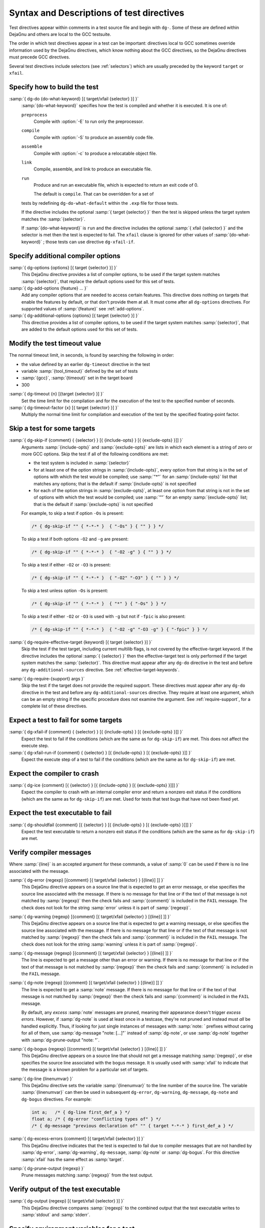 ..
  Copyright 1988-2022 Free Software Foundation, Inc.
  This is part of the GCC manual.
  For copying conditions, see the GPL license file

.. _directives:

Syntax and Descriptions of test directives
^^^^^^^^^^^^^^^^^^^^^^^^^^^^^^^^^^^^^^^^^^

Test directives appear within comments in a test source file and begin
with ``dg-``.  Some of these are defined within DejaGnu and others
are local to the GCC testsuite.

The order in which test directives appear in a test can be important:
directives local to GCC sometimes override information used by the
DejaGnu directives, which know nothing about the GCC directives, so the
DejaGnu directives must precede GCC directives.

Several test directives include selectors (see :ref:`selectors`)
which are usually preceded by the keyword ``target`` or ``xfail``.

Specify how to build the test
~~~~~~~~~~~~~~~~~~~~~~~~~~~~~

:samp:`{ dg-do {do-what-keyword} [{ target/xfail {selector} }] }`
  :samp:`{do-what-keyword}` specifies how the test is compiled and whether
  it is executed.  It is one of:

  ``preprocess``
    Compile with :option:`-E` to run only the preprocessor.

  ``compile``
    Compile with :option:`-S` to produce an assembly code file.

  ``assemble``
    Compile with :option:`-c` to produce a relocatable object file.

  ``link``
    Compile, assemble, and link to produce an executable file.

  ``run``
    Produce and run an executable file, which is expected to return
    an exit code of 0.

    The default is ``compile``.  That can be overridden for a set of
  tests by redefining ``dg-do-what-default`` within the ``.exp``
  file for those tests.

  If the directive includes the optional :samp:`{ target {selector} }`
  then the test is skipped unless the target system matches the
  :samp:`{selector}`.

  If :samp:`{do-what-keyword}` is ``run`` and the directive includes
  the optional :samp:`{ xfail {selector} }` and the selector is met
  then the test is expected to fail.  The ``xfail`` clause is ignored
  for other values of :samp:`{do-what-keyword}` ; those tests can use
  directive ``dg-xfail-if``.

Specify additional compiler options
~~~~~~~~~~~~~~~~~~~~~~~~~~~~~~~~~~~

:samp:`{ dg-options {options} [{ target {selector} }] }`
  This DejaGnu directive provides a list of compiler options, to be used
  if the target system matches :samp:`{selector}`, that replace the default
  options used for this set of tests.

:samp:`{ dg-add-options {feature} ... }`
  Add any compiler options that are needed to access certain features.
  This directive does nothing on targets that enable the features by
  default, or that don't provide them at all.  It must come after
  all ``dg-options`` directives.
  For supported values of :samp:`{feature}` see :ref:`add-options`.

:samp:`{ dg-additional-options {options} [{ target {selector} }] }`
  This directive provides a list of compiler options, to be used
  if the target system matches :samp:`{selector}`, that are added to the default
  options used for this set of tests.

Modify the test timeout value
~~~~~~~~~~~~~~~~~~~~~~~~~~~~~

The normal timeout limit, in seconds, is found by searching the
following in order:

* the value defined by an earlier ``dg-timeout`` directive in
  the test

* variable :samp:`{tool_timeout}` defined by the set of tests

* :samp:`{gcc}`, :samp:`{timeout}` set in the target board

* 300

:samp:`{ dg-timeout {n} [{target {selector} }] }`
  Set the time limit for the compilation and for the execution of the test
  to the specified number of seconds.

:samp:`{ dg-timeout-factor {x} [{ target {selector} }] }`
  Multiply the normal time limit for compilation and execution of the test
  by the specified floating-point factor.

Skip a test for some targets
~~~~~~~~~~~~~~~~~~~~~~~~~~~~

:samp:`{ dg-skip-if {comment} { {selector} } [{ {include-opts} } [{ {exclude-opts} }]] }`
  Arguments :samp:`{include-opts}` and :samp:`{exclude-opts}` are lists in which
  each element is a string of zero or more GCC options.
  Skip the test if all of the following conditions are met:

  * the test system is included in :samp:`{selector}`

  * for at least one of the option strings in :samp:`{include-opts}`,
    every option from that string is in the set of options with which
    the test would be compiled; use :samp:`"*"` for an :samp:`{include-opts}` list
    that matches any options; that is the default if :samp:`{include-opts}` is
    not specified

  * for each of the option strings in :samp:`{exclude-opts}`, at least one
    option from that string is not in the set of options with which the test
    would be compiled; use :samp:`""` for an empty :samp:`{exclude-opts}` list;
    that is the default if :samp:`{exclude-opts}` is not specified

  For example, to skip a test if option ``-Os`` is present:

  .. code-block:: c++

    /* { dg-skip-if "" { *-*-* }  { "-Os" } { "" } } */

  To skip a test if both options ``-O2`` and ``-g`` are present:

  .. code-block:: c++

    /* { dg-skip-if "" { *-*-* }  { "-O2 -g" } { "" } } */

  To skip a test if either ``-O2`` or ``-O3`` is present:

  .. code-block:: c++

    /* { dg-skip-if "" { *-*-* }  { "-O2" "-O3" } { "" } } */

  To skip a test unless option ``-Os`` is present:

  .. code-block:: c++

    /* { dg-skip-if "" { *-*-* }  { "*" } { "-Os" } } */

  To skip a test if either ``-O2`` or ``-O3`` is used with ``-g``
  but not if ``-fpic`` is also present:

  .. code-block:: c++

    /* { dg-skip-if "" { *-*-* }  { "-O2 -g" "-O3 -g" } { "-fpic" } } */

:samp:`{ dg-require-effective-target {keyword} [{ target {selector} }] }`
  Skip the test if the test target, including current multilib flags,
  is not covered by the effective-target keyword.
  If the directive includes the optional :samp:`{ {selector} }`
  then the effective-target test is only performed if the target system
  matches the :samp:`{selector}`.
  This directive must appear after any ``dg-do`` directive in the test
  and before any ``dg-additional-sources`` directive.
  See :ref:`effective-target-keywords`.

:samp:`{ dg-require-{support} args }`
  Skip the test if the target does not provide the required support.
  These directives must appear after any ``dg-do`` directive in the test
  and before any ``dg-additional-sources`` directive.
  They require at least one argument, which can be an empty string if the
  specific procedure does not examine the argument.
  See :ref:`require-support`, for a complete list of these directives.

Expect a test to fail for some targets
~~~~~~~~~~~~~~~~~~~~~~~~~~~~~~~~~~~~~~

:samp:`{ dg-xfail-if {comment} { {selector} } [{ {include-opts} } [{ {exclude-opts} }]] }`
  Expect the test to fail if the conditions (which are the same as for
  ``dg-skip-if``) are met.  This does not affect the execute step.

:samp:`{ dg-xfail-run-if {comment} { {selector} } [{ {include-opts} } [{ {exclude-opts} }]] }`
  Expect the execute step of a test to fail if the conditions (which are
  the same as for ``dg-skip-if``) are met.

Expect the compiler to crash
~~~~~~~~~~~~~~~~~~~~~~~~~~~~

:samp:`{ dg-ice {comment} [{ {selector} } [{ {include-opts} } [{ {exclude-opts} }]]] }`
  Expect the compiler to crash with an internal compiler error and return
  a nonzero exit status if the conditions (which are the same as for
  ``dg-skip-if``) are met.  Used for tests that test bugs that have not been
  fixed yet.

Expect the test executable to fail
~~~~~~~~~~~~~~~~~~~~~~~~~~~~~~~~~~

:samp:`{ dg-shouldfail {comment} [{ {selector} } [{ {include-opts} } [{ {exclude-opts} }]]] }`
  Expect the test executable to return a nonzero exit status if the
  conditions (which are the same as for ``dg-skip-if``) are met.

Verify compiler messages
~~~~~~~~~~~~~~~~~~~~~~~~

Where :samp:`{line}` is an accepted argument for these commands, a value of :samp:`0`
can be used if there is no line associated with the message.

:samp:`{ dg-error {regexp} [{comment} [{ target/xfail {selector} } [{line}] ]] }`
  This DejaGnu directive appears on a source line that is expected to get
  an error message, or else specifies the source line associated with the
  message.  If there is no message for that line or if the text of that
  message is not matched by :samp:`{regexp}` then the check fails and
  :samp:`{comment}` is included in the ``FAIL`` message.  The check does
  not look for the string :samp:`error` unless it is part of :samp:`{regexp}`.

:samp:`{ dg-warning {regexp} [{comment} [{ target/xfail {selector} } [{line}] ]] }`
  This DejaGnu directive appears on a source line that is expected to get
  a warning message, or else specifies the source line associated with the
  message.  If there is no message for that line or if the text of that
  message is not matched by :samp:`{regexp}` then the check fails and
  :samp:`{comment}` is included in the ``FAIL`` message.  The check does
  not look for the string :samp:`warning` unless it is part of :samp:`{regexp}`.

:samp:`{ dg-message {regexp} [{comment} [{ target/xfail {selector} } [{line}] ]] }`
  The line is expected to get a message other than an error or warning.
  If there is no message for that line or if the text of that message is
  not matched by :samp:`{regexp}` then the check fails and :samp:`{comment}` is
  included in the ``FAIL`` message.

:samp:`{ dg-note {regexp} [{comment} [{ target/xfail {selector} } [{line}] ]] }`
  The line is expected to get a :samp:`note` message.
  If there is no message for that line or if the text of that message is
  not matched by :samp:`{regexp}` then the check fails and :samp:`{comment}` is
  included in the ``FAIL`` message.

  By default, any *excess* :samp:`note` messages are pruned, meaning
  their appearance doesn't trigger *excess errors*.
  However, if :samp:`dg-note` is used at least once in a testcase,
  they're not pruned and instead must *all* be handled explicitly.
  Thus, if looking for just single instances of messages with
  :samp:`note: ` prefixes without caring for all of them, use
  :samp:`dg-message "note: [...]"` instead of :samp:`dg-note`, or use
  :samp:`dg-note` together with :samp:`dg-prune-output "note: "`.

:samp:`{ dg-bogus {regexp} [{comment} [{ target/xfail {selector} } [{line}] ]] }`
  This DejaGnu directive appears on a source line that should not get a
  message matching :samp:`{regexp}`, or else specifies the source line
  associated with the bogus message.  It is usually used with :samp:`xfail`
  to indicate that the message is a known problem for a particular set of
  targets.

:samp:`{ dg-line {linenumvar} }`
  This DejaGnu directive sets the variable :samp:`{linenumvar}` to the line number of
  the source line.  The variable :samp:`{linenumvar}` can then be used in subsequent
  ``dg-error``, ``dg-warning``, ``dg-message``, ``dg-note``
  and ``dg-bogus``
  directives.  For example:

  .. code-block:: c++

    int a;   /* { dg-line first_def_a } */
    float a; /* { dg-error "conflicting types of" } */
    /* { dg-message "previous declaration of" "" { target *-*-* } first_def_a } */

:samp:`{ dg-excess-errors {comment} [{ target/xfail {selector} }] }`
  This DejaGnu directive indicates that the test is expected to fail due
  to compiler messages that are not handled by :samp:`dg-error`,
  :samp:`dg-warning`, ``dg-message``, :samp:`dg-note` or
  :samp:`dg-bogus`.
  For this directive :samp:`xfail`
  has the same effect as :samp:`target`.

:samp:`{ dg-prune-output {regexp} }`
  Prune messages matching :samp:`{regexp}` from the test output.

Verify output of the test executable
~~~~~~~~~~~~~~~~~~~~~~~~~~~~~~~~~~~~

:samp:`{ dg-output {regexp} [{ target/xfail {selector} }] }`
  This DejaGnu directive compares :samp:`{regexp}` to the combined output
  that the test executable writes to :samp:`stdout` and :samp:`stderr`.

Specify environment variables for a test
~~~~~~~~~~~~~~~~~~~~~~~~~~~~~~~~~~~~~~~~

:samp:`{ dg-set-compiler-env-var {var_name} "{var_value}" }`
  Specify that the environment variable :samp:`{var_name}` needs to be set
  to :samp:`{var_value}` before invoking the compiler on the test file.

:samp:`{ dg-set-target-env-var {var_name} "{var_value}" }`
  Specify that the environment variable :samp:`{var_name}` needs to be set
  to :samp:`{var_value}` before execution of the program created by the test.

Specify additional files for a test
~~~~~~~~~~~~~~~~~~~~~~~~~~~~~~~~~~~

:samp:`{ dg-additional-files "{filelist}" }`
  Specify additional files, other than source files, that must be copied
  to the system where the compiler runs.

:samp:`{ dg-additional-sources "{filelist}" }`
  Specify additional source files to appear in the compile line
  following the main test file.

Add checks at the end of a test
~~~~~~~~~~~~~~~~~~~~~~~~~~~~~~~

:samp:`{ dg-final { {local-directive} } }`
  This DejaGnu directive is placed within a comment anywhere in the
  source file and is processed after the test has been compiled and run.
  Multiple :samp:`dg-final` commands are processed in the order in which
  they appear in the source file.  See :ref:`final-actions`, for a list
  of directives that can be used within ``dg-final``.

